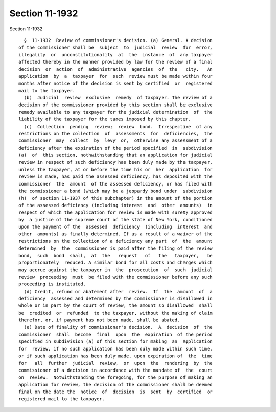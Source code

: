 Section 11-1932
===============

Section 11-1932 ::    
        
     
        §  11-1932  Review of commissioner's decision. (a) General. A decision
      of the commissioner shall be  subject  to  judicial  review  for  error,
      illegality  or  unconstitutionality  at  the  instance  of  any taxpayer
      affected thereby in the manner provided by law for the review of a final
      decision  or  action  of  administrative  agencies  of  the   city.   An
      application  by  a  taxpayer  for  such  review must be made within four
      months after notice of the decision is sent by certified  or  registered
      mail to the taxpayer.
        (b)  Judicial  review  exclusive  remedy  of taxpayer. The review of a
      decision of the commissioner provided by this section shall be exclusive
      remedy available to any taxpayer for the judicial determination  of  the
      liability of the taxpayer for the taxes imposed by this chapter.
        (c)  Collection  pending  review;  review  bond.  Irrespective  of any
      restrictions on the collection  of  assessments  for  deficiencies,  the
      commissioner  may  collect  by  levy  or,  otherwise any assessment of a
      deficiency after the expiration of the period specified  in  subdivision
      (a)  of  this section, nothwithstanding that an application for judicial
      review in respect of such deficiency has been duly made by the taxpayer,
      unless the taxpayer, at or before the time his or  her  application  for
      review is made, has paid the assessed deficiency, has deposited with the
      commissioner  the  amount  of the assessed deficiency, or has filed with
      the commissioner a bond (which may be a jeopardy bond under  subdivision
      (h)  of section 11-1937 of this subchapter) in the amount of the portion
      of the assessed deficiency (including interest  and  other  amounts)  in
      respect of which the application for review is made with surety approved
      by  a justice of the supreme court of the state of New York, conditioned
      upon the payment of the  assessed  deficiency  (including  interest  and
      other  amounts) as finally determined. If as a result of a waiver of the
      restrictions on the collection of a deficiency any part  of  the  amount
      determined  by  the  commissioner is paid after the filing of the review
      bond,  such  bond  shall,  at  the   request   of   the   taxpayer,   be
      proportionately  reduced. A similar bond for all costs and charges which
      may accrue against the taxpayer in  the  prosecution  of  such  judicial
      review  proceeding  must  be filed with the commissioner before any such
      proceeding is instituted.
        (d) Credit, refund or abatement after  review.  If  the  amount  of  a
      deficiency  assessed and determined by the commissioner is disallowed in
      whole or in part by the court of review, the amount so disallowed  shall
      be  credited  or  refunded  to the taxpayer, without the making of claim
      therefor, or, if payment has not been made, shall be abated.
        (e) Date of finality of commissioner's decision.  A  decision  of  the
      commissioner  shall  become  final  upon  the  expiration  of the period
      specified in subdivision (a) of this section for making  an  application
      for  review, if no such application has been duly made within such time,
      or if such application has been duly made, upon expiration of  the  time
      for   all  further  judicial  review,  or  upon  the  rendering  by  the
      commissioner of a decision in accordance with the mandate of  the  court
      on  review.  Notwithstanding the foregoing, for the purpose of making an
      application for review, the decision of the commissioner shall be deemed
      final on the date the  notice  of  decision  is  sent  by  certified  or
      registered mail to the taxpayer.
    
    
    
    
    
    
    